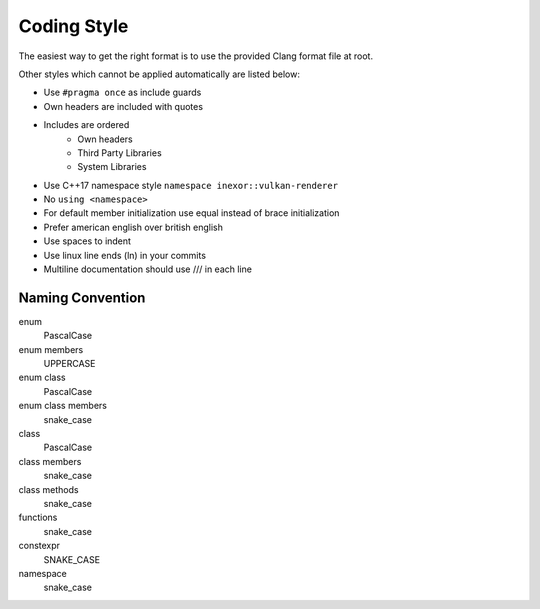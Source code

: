 Coding Style
============

The easiest way to get the right format is to use the provided Clang format file at root.

Other styles which cannot be applied automatically are listed below:

- Use ``#pragma once`` as include guards
- Own headers are included with quotes
- Includes are ordered
    - Own headers
    - Third Party Libraries
    - System Libraries
- Use C++17 namespace style ``namespace inexor::vulkan-renderer``
- No ``using <namespace>``
- For default member initialization use equal instead of brace initialization
- Prefer american english over british english
- Use spaces to indent
- Use linux line ends (ln) in your commits
- Multiline documentation should use /// in each line

Naming Convention
-----------------

enum
    PascalCase
enum members
    UPPERCASE
enum class
    PascalCase
enum class members
    snake_case
class
    PascalCase
class members
    snake_case
class methods
    snake_case
functions
    snake_case
constexpr
    SNAKE_CASE
namespace
    snake_case
